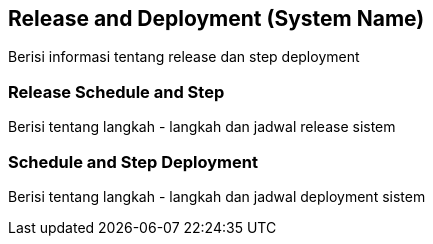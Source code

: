 == Release and Deployment (System Name)

Berisi informasi tentang release dan step deployment

===  Release Schedule and Step

Berisi tentang langkah - langkah dan jadwal release sistem 

=== Schedule and Step Deployment

Berisi tentang langkah - langkah dan jadwal deployment sistem 